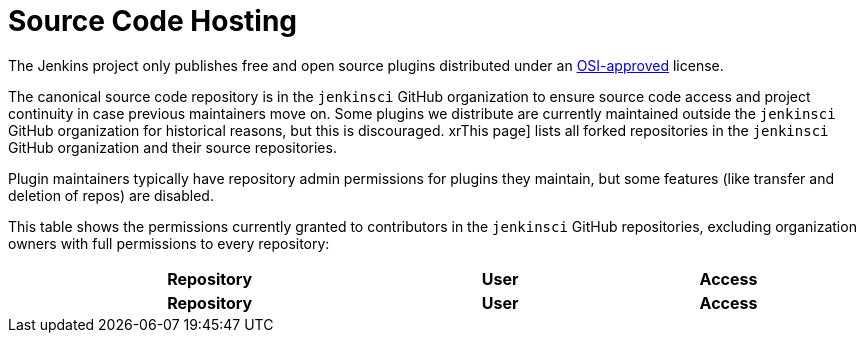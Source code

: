 = Source Code Hosting

The Jenkins project only publishes free and open source plugins distributed under an link:https://opensource.org/licenses/[OSI-approved] license.

The canonical source code repository is in the `jenkinsci` GitHub organization to ensure source code access and project continuity in case previous maintainers move on.
Some plugins we distribute are currently maintained outside the `jenkinsci` GitHub organization for historical reasons, but this is discouraged.
xrThis page] lists all forked repositories in the `jenkinsci` GitHub organization and their source repositories.

Plugin maintainers typically have repository admin permissions for plugins they maintain, but some features (like transfer and deletion of repos) are disabled.

This table shows the permissions currently granted to contributors in the `jenkinsci` GitHub repositories, excluding organization owners with full permissions to every repository:

////
Testing changes to the script below locally without major changes is difficult due to CORS set up on reports.jenkins.io to only allow access from jenkins.io.
Starting Chrome with the arguments --disable-web-security --user-data-dir=<some dir> seems to be the easiest option.
////
++++
    <link href="https://cdn.datatables.net/v/dt/dt-1.13.4/datatables.min.css" rel="stylesheet"/>

    <script
        src="https://code.jquery.com/jquery-3.7.0.min.js"
        integrity="sha256-2Pmvv0kuTBOenSvLm6bvfBSSHrUJ+3A7x6P5Ebd07/g="
        crossorigin="anonymous"></script>
    <script src="https://cdn.datatables.net/v/dt/dt-1.13.4/datatables.min.js"></script>

    <script>
        $(function () {
            $('#permissions').DataTable({
                ajax: {
                    method: 'GET',
                    url: 'https://reports.jenkins.io/github-jenkinsci-permissions-report.json',
                    dataSrc: '',
                    dataType: 'json',
                },
                columns: [
                    {
                        title: "Repository",
                        render: function (data, type, row, metadata) {
                            return '<a href="https://github.com/jenkinsci/' + data + '" target="_blank" rel="noreferrer noopener">' + data + '</a>';
                        }
                    },
                    {
                        title: "User",
                        render: function (data, type, row, metadata) {
                            return '<a href="https://github.com/' + data + '" target="_blank" rel="noreferrer noopener">' + data + '</a>';
                        }
                    },
                    {
                        title: "Access"
                    }
                ]
            });
        });
    </script>

    <table id="permissions" class="display" style="width:100%">
        <thead>
            <tr>
                <th>Repository</th>
                <th>User</th>
                <th>Access</th>
            </tr>
        </thead>
        <tfoot>
            <tr>
                <th>Repository</th>
                <th>User</th>
                <th>Access</th>
            </tr>
        </tfoot>
    </table>
++++
